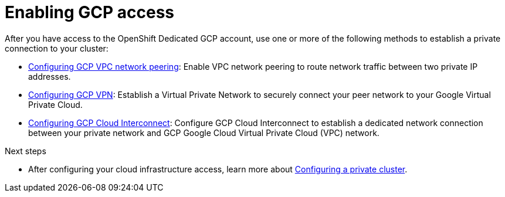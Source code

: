 [id="enable-gcp-private_{context}"]

= Enabling GCP access


After you have access to the OpenShift Dedicated GCP account, use one or more of the following methods to establish a private connection to your cluster:


- xref:gcp-peering[Configuring GCP VPC network peering]: Enable VPC network peering to route network traffic between two private IP addresses.

- xref:gcp-vpn[Configuring GCP VPN]: Establish a Virtual Private Network to securely connect your peer network to your Google Virtual Private Cloud.

- xref:gcp-direct-connect[Configuring GCP Cloud Interconnect]: Configure GCP Cloud Interconnect to establish a dedicated network connection between your private network and GCP Google Cloud Virtual Private Cloud (VPC) network.



.Next steps

- After configuring your cloud infrastructure access, learn more about xref:private-cluster[Configuring a private cluster].

